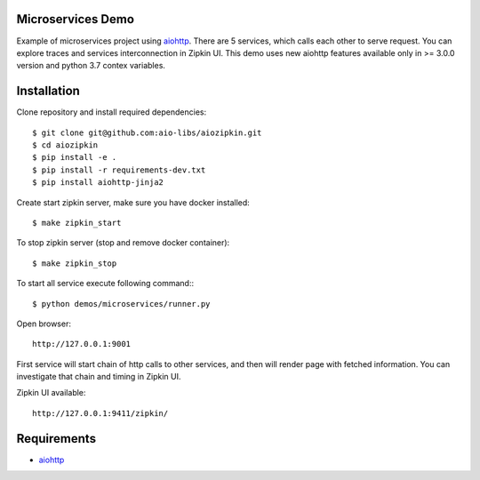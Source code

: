 Microservices Demo
==================

Example of microservices project using aiohttp_. There are 5 services, which
calls each other to serve request. You can explore traces and services
interconnection in Zipkin UI. This demo uses new aiohttp features available
only in >= 3.0.0 version and python 3.7 contex variables.


Installation
============

Clone repository and install required dependencies::

    $ git clone git@github.com:aio-libs/aiozipkin.git
    $ cd aiozipkin
    $ pip install -e .
    $ pip install -r requirements-dev.txt
    $ pip install aiohttp-jinja2


Create start zipkin server, make sure you have docker installed::

    $ make zipkin_start

To stop zipkin server (stop and remove docker container)::

    $ make zipkin_stop

To start all service execute following command:::

    $ python demos/microservices/runner.py

Open browser::

    http://127.0.0.1:9001


First service will start chain of http calls to other services, and then will
render page with fetched information. You can investigate that chain and timing
in Zipkin UI.

Zipkin UI available::

    http://127.0.0.1:9411/zipkin/



Requirements
============
* aiohttp_

.. _Python: https://www.python.org
.. _aiohttp: https://github.com/KeepSafe/aiohttp
